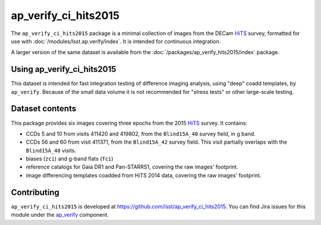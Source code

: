 .. _ap_verify_ci_hits2015-package:

#####################
ap_verify_ci_hits2015
#####################

The ``ap_verify_ci_hits2015`` package is a minimal collection of images from the DECam `HiTS`_ survey, formatted for use with :doc:`/modules/lsst.ap.verify/index`.
It is intended for continuous integration.

A larger version of the same dataset is available from the :doc:`/packages/ap_verify_hits2015/index` package.

.. _HiTS: https://doi.org/10.3847/0004-637X/832/2/155

.. _ap_verify_ci_hits2015-using:

Using ap_verify_ci_hits2015
===========================

This dataset is intended for fast integration testing of difference imaging analysis, using "deep" coadd templates, by ``ap_verify``.
Because of the small data volume it is not recommended for "stress tests" or other large-scale testing.

.. _ap_verify_ci_hits2015-contents:

Dataset contents
================

This package provides six images covering three epochs from the 2015 `HiTS`_ survey.
It contains:

* CCDs 5 and 10 from visits 411420 and 419802, from the ``Blind15A_40`` survey field, in g band.
* CCDs 56 and 60 from visit 411371, from the ``Blind15A_42`` survey field. This visit partially overlaps with the ``Blind15A_40`` visits.
* biases (``zci``) and g-band flats (``fci``)
* reference catalogs for Gaia DR1 and Pan-STARRS1, covering the raw images' footprint.
* image differencing templates coadded from HiTS 2014 data, covering the raw images' footprint.

.. _ap_verify_ci_hits2015-contributing:

Contributing
============

``ap_verify_ci_hits2015`` is developed at https://github.com/lsst/ap_verify_ci_hits2015.
You can find Jira issues for this module under the `ap_verify <https://jira.lsstcorp.org/issues/?jql=project%20%3D%20DM%20AND%20component%20%3D%20ap_verify%20AND%20text~"hits2015"%20AND%20text~"CI">`_ component.

.. If there are topics related to developing this module (rather than using it), link to this from a toctree placed here.

.. .. toctree::
..    :maxdepth: 1
